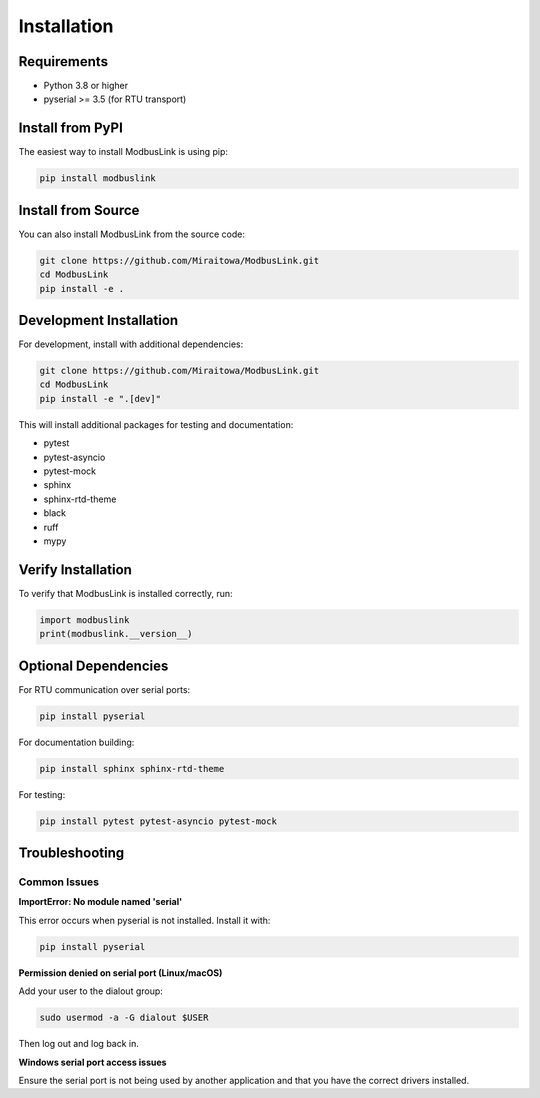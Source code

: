 Installation
============

Requirements
------------

* Python 3.8 or higher
* pyserial >= 3.5 (for RTU transport)

Install from PyPI
-----------------

The easiest way to install ModbusLink is using pip:

.. code-block:: bash

   pip install modbuslink

Install from Source
-------------------

You can also install ModbusLink from the source code:

.. code-block:: bash

   git clone https://github.com/Miraitowa/ModbusLink.git
   cd ModbusLink
   pip install -e .

Development Installation
------------------------

For development, install with additional dependencies:

.. code-block:: bash

   git clone https://github.com/Miraitowa/ModbusLink.git
   cd ModbusLink
   pip install -e ".[dev]"

This will install additional packages for testing and documentation:

* pytest
* pytest-asyncio
* pytest-mock
* sphinx
* sphinx-rtd-theme
* black
* ruff
* mypy

Verify Installation
-------------------

To verify that ModbusLink is installed correctly, run:

.. code-block:: python

   import modbuslink
   print(modbuslink.__version__)

Optional Dependencies
---------------------

For RTU communication over serial ports:

.. code-block:: bash

   pip install pyserial

For documentation building:

.. code-block:: bash

   pip install sphinx sphinx-rtd-theme

For testing:

.. code-block:: bash

   pip install pytest pytest-asyncio pytest-mock

Troubleshooting
---------------

Common Issues
~~~~~~~~~~~~~

**ImportError: No module named 'serial'**

This error occurs when pyserial is not installed. Install it with:

.. code-block:: bash

   pip install pyserial

**Permission denied on serial port (Linux/macOS)**

Add your user to the dialout group:

.. code-block:: bash

   sudo usermod -a -G dialout $USER

Then log out and log back in.

**Windows serial port access issues**

Ensure the serial port is not being used by another application and that you have the correct drivers installed.